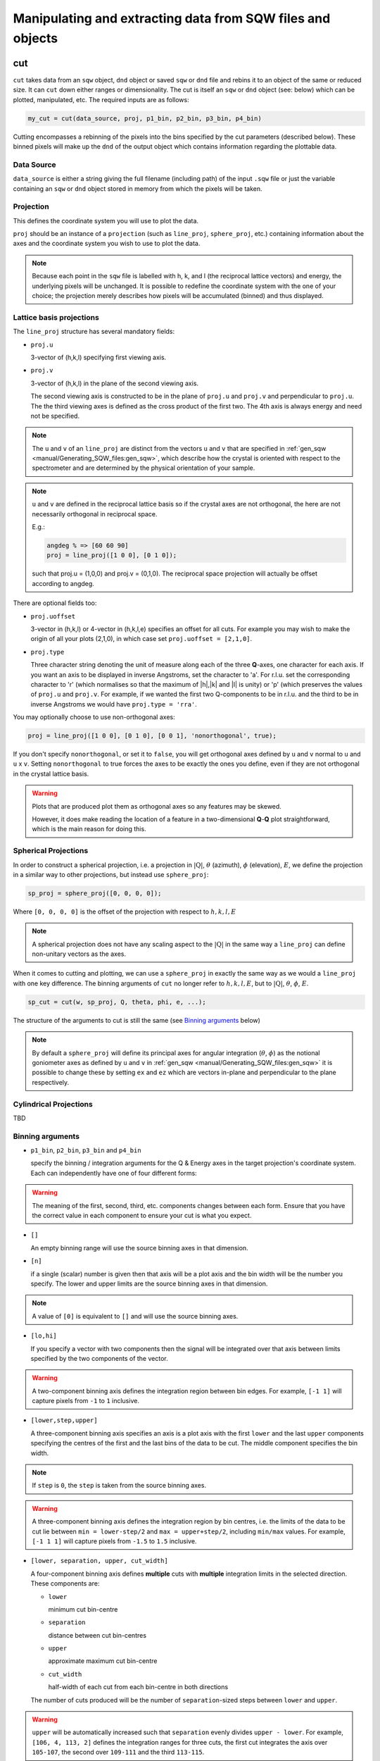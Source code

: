 ###########################################################
Manipulating and extracting data from SQW files and objects
###########################################################

.. |SQW| replace:: S(**Q**, :math:`\omega{}`)
.. |Q| replace:: :math:`|\textbf{Q}|`

cut
===

``cut`` takes data from an ``sqw`` object, ``dnd`` object or saved ``sqw`` or
``dnd`` file and rebins it to an object of the same or reduced size. It can
``cut`` down either ranges or dimensionality. The cut is itself an ``sqw`` or
``dnd`` object (see: below) which can be plotted, manipulated, etc. The
required inputs are as follows:

.. code-block:: matlab

   my_cut = cut(data_source, proj, p1_bin, p2_bin, p3_bin, p4_bin)


Cutting encompasses a rebinning of the pixels into the bins specified by the cut
parameters (described below).  These binned pixels will make up the ``dnd`` of
the output object which contains information regarding the plottable data.


Data Source
-----------

``data_source`` is either a string giving the full filename (including path) of
the input ``.sqw`` file or just the variable containing an ``sqw`` or ``dnd``
object stored in memory from which the pixels will be taken.

Projection
----------

This defines the coordinate system you will use to plot the data.

``proj`` should be an instance of a ``projection`` (such as ``line_proj``,
``sphere_proj``, etc.) containing information about the axes and the coordinate
system you wish to use to plot the data.

.. note::

   Because each point in the ``sqw`` file is labelled with h, k, and l (the
   reciprocal lattice vectors) and energy, the underlying pixels will be
   unchanged. It is possible to redefine the coordinate system with the one of
   your choice; the projection merely describes how pixels will be accumulated
   (binned) and thus displayed.


Lattice basis projections
-------------------------

The ``line_proj`` structure has several mandatory fields:

* ``proj.u``

  3-vector of (h,k,l) specifying first viewing axis.

* ``proj.v``

  3-vector of (h,k,l) in the plane of the second viewing axis.

  The second viewing axis is constructed to be in the plane of ``proj.u`` and
  ``proj.v`` and perpendicular to ``proj.u``.  The the third viewing axes is
  defined as the cross product of the first two. The 4th axis is always energy
  and need not be specified.

.. note::

   The ``u`` and ``v`` of an ``line_proj`` are distinct from the vectors ``u``
   and ``v`` that are specified in :ref:`gen_sqw
   <manual/Generating_SQW_files:gen_sqw>`, which describe how the crystal is
   oriented with respect to the spectrometer and are determined by the physical
   orientation of your sample.

.. note::

   ``u`` and ``v`` are defined in the reciprocal lattice basis so if the crystal
   axes are not orthogonal, the here are not necessarily orthogonal in
   reciprocal space.

   E.g.:

   .. code-block:: matlab

      angdeg % => [60 60 90]
      proj = line_proj([1 0 0], [0 1 0]);

   such that proj.u = (1,0,0) and proj.v = (0,1,0). The reciprocal space
   projection will actually be offset according to angdeg.


There are optional fields too:

* ``proj.uoffset``

  3-vector in (h,k,l) or 4-vector in (h,k,l,e) specifies an offset for all
  cuts. For example you may wish to make the origin of all your plots (2,1,0),
  in which case set ``proj.uoffset = [2,1,0]``.

* ``proj.type``

  Three character string denoting the unit of measure along each of the three
  **Q**-axes, one character for each axis. If you want an axis to be displayed
  in inverse Angstroms, set the character to 'a'. For r.l.u. set the
  corresponding character to 'r' (which normalises so that the maximum of
  \|h|,|k\| and \|l\| is unity) or 'p' (which preserves the values of ``proj.u``
  and ``proj.v``. For example, if we wanted the first two Q-components to be in
  r.l.u. and the third to be in inverse Angstroms we would have ``proj.type =
  'rra'``.

You may optionally choose to use non-orthogonal axes:

.. code-block:: matlab

   proj = line_proj([1 0 0], [0 1 0], [0 0 1], 'nonorthogonal', true);

If you don't specify ``nonorthogonal``, or set it to ``false``, you will get
orthogonal axes defined by ``u`` and ``v`` normal to ``u`` and ``u`` x
``v``. Setting ``nonorthogonal`` to true forces the axes to be exactly the ones
you define, even if they are not orthogonal in the crystal lattice basis.

.. warning::

   Plots that are produced plot them as orthogonal axes so any features may be
   skewed.

   However, it does make reading the location of a feature in a two-dimensional
   **Q**-**Q** plot straightforward, which is the main reason for doing this.

Spherical Projections
---------------------

In order to construct a spherical projection, i.e. a projection in
|Q|, :math:`\theta` (azimuth), :math:`\phi` (elevation), :math:`E`, we define the
projection in a similar way to other projections, but instead use ``sphere_proj``:

.. code-block:: matlab

   sp_proj = sphere_proj([0, 0, 0, 0]);

Where ``[0, 0, 0, 0]`` is the offset of the projection with respect to :math:`h,k,l,E`

.. note::

   A spherical projection does not have any scaling aspect to the
   |Q| in the same way a ``line_proj`` can define non-unitary
   vectors as the axes.

When it comes to cutting and plotting, we can use a ``sphere_proj`` in exactly
the same way as we would a ``line_proj`` with one key difference. The binning
arguments of ``cut`` no longer refer to :math:`h,k,l,E`, but to |Q|,
:math:`\theta`, :math:`\phi`, :math:`E`.

.. code-block:: matlab

   sp_cut = cut(w, sp_proj, Q, theta, phi, e, ...);

The structure of the arguments to cut is still the same (see `Binning arguments`_ below)

.. note::

   By default a ``sphere_proj`` will define its principal axes for angular
   integration (:math:`\theta`, :math:`\phi`) as the notional goniometer axes as
   defined by ``u`` and ``v`` in :ref:`gen_sqw
   <manual/Generating_SQW_files:gen_sqw>` it is possible to change these by
   setting ``ex`` and ``ez`` which are vectors in-plane and perpendicular to the plane
   respectively.

Cylindrical Projections
-----------------------

TBD

Binning arguments
-----------------

.. _barguments:

* ``p1_bin``, ``p2_bin``, ``p3_bin`` and ``p4_bin``

  specify the binning / integration arguments for the Q & Energy axes in the
  target projection's coordinate system. Each can independently have one of four
  different forms:

.. warning::

   The meaning of the first, second, third, etc. components changes between each
   form. Ensure that you have the correct value in each component to ensure your
   cut is what you expect.

* ``[]``

  An empty binning range will use the source binning axes in that dimension.

* ``[n]``

  if a single (scalar) number is given then that axis will be a plot axis and the
  bin width will be the number you specify. The lower and upper limits are the
  source binning axes in that dimension.

.. note::

   A value of ``[0]`` is equivalent to ``[]`` and will use the source binning axes.

* ``[lo,hi]``

  If you specify a vector with two components then the signal will be integrated
  over that axis between limits specified by the two components of the vector.

.. warning::

   A two-component binning axis defines the integration region between bin
   edges. For example, ``[-1 1]`` will capture pixels from ``-1`` to ``1``
   inclusive.

* ``[lower,step,upper]``

  A three-component binning axis specifies an axis is a plot axis with the first
  ``lower`` and the last ``upper`` components specifying the centres of the
  first and the last bins of the data to be cut. The middle component specifies
  the bin width.

.. note ::

   If ``step`` is ``0``, the ``step`` is taken from the source binning axes.

.. warning::

   A three-component binning axis defines the integration region by bin centres,
   i.e. the limits of the data to be cut lie between ``min = lower-step/2`` and
   ``max = upper+step/2``, including ``min/max`` values. For example, ``[-1 1
   1]`` will capture pixels from ``-1.5`` to ``1.5`` inclusive.


* ``[lower, separation, upper, cut_width]``

  A four-component binning axis defines **multiple** cuts with **multiple**
  integration limits in the selected direction.  These components are:

  * ``lower``

    minimum cut bin-centre

  * ``separation``

    distance between cut bin-centres

  * ``upper``

    approximate maximum cut bin-centre

  * ``cut_width``

    half-width of each cut from each bin-centre in both directions

  The number of cuts produced will be the number of ``separation``-sized steps
  between ``lower`` and ``upper``.


.. warning::

   ``upper`` will be automatically increased such that ``separation`` evenly
   divides ``upper - lower``.  For example, ``[106, 4, 113, 2]`` defines the
   integration ranges for three cuts, the first cut integrates the axis over
   ``105-107``, the second over ``109-111`` and the third ``113-115``.


Optional arguments
------------------

.. code-block:: matlab

   my_cut = cut (data_source, proj, p1_bin, p2_bin, p3_bin, p4_bin, '-nopix', filename)


* ``'-nopix'``

  means that the individual pixel information contributing to the resulting data
  is NOT retained (at present the default is to retain it, resulting in an
  output that is an ``sqw`` object, whereas using ``'-nopix'`` gives a ``dnd``
  output).

* ``filename``

  is a string specifying a full filename (including path) for the data to be
  stored, in addition to being stored in the Matlab workspace.

Further Examples
----------------

To take a cut from an existing ``sqw`` or ``dnd`` object, retaining the existing
projection axes and binning:

.. code-block:: matlab

   w1 = cut(w,[],[lo1,hi1],[lo2,hi2],...)

.. note::

   The number of binning arguments need only match the dimensionality of the
   object ``w`` (i.e. the number of plot axes), so can be fewer than 4.

.. note::

   You cannot change the binning in a dnd object, i.e. you can only set the
   integration ranges, and have to use ``[]`` for the plot axis. The only option
   you have is to change the range of the plot axis by specifying
   ``[lo1,0,hi1]`` instead of ``[]`` (the '0' means 'use existing bin size').


section
=======

``section`` is an ``sqw`` method, which works like a cut but uses the existing
bins of an ``sqw`` object rather than rebinning.

.. code-block:: matlab

   wout = section(w, p1_bin, p2_bin, p3_bin, p4_bin)


Because it only extracts existing bins, this means that it doesn't need to
recompute any statistics related to the object itself and is therefore faster
and more efficient. However, it has the limitation that it cannot alter the
projection or binning widths from the original.

The parameters of section are as follows:

* ``w``

  ``sqw`` object(s) to be sectioned as an array (of 1 or more elements)

* ``pN_bin``

  Range of bins specified as bin edges to extract from ``w``.

  There are three valid forms for any ``pN_bin``:

  * ``[]``, ``[0]``

    Use entire original binning axis.

  * ``[lo, hi]``

    Range containing bin centres to extract from ``w``


.. note::

   The number of ``pN_bin`` specified must match the dimensionality of the
   underlying ``dnd`` object.

.. note::

   These parameters are specified by inclusive edge limits. Any ranges beyond
   the the ``sqw`` object's ``img_range`` will be reduced to only capture extant
   bins.

.. warning::

   Selected bins will be those whose bin centres lie within the range ``lo -
   hi``, this means that the actual returned ``img_range`` may not match ``[lo
   hi]``. For example, a bin from ``0 - 1`` (centre ``0.5``) will be included by
   the following ``section`` despite the bin not being entirely contained within
   the range. The resulting image range will be ``[0 1]``.

   .. code-block:: matlab

      section(w, [0.4 1])

In order to extract bins whose centres lie in the range ``[-5 5]`` from a 4-D
``sqw`` object:

.. code-block:: matlab

   w2 = section(w1, [-5 5], [], [], [])


head_horace
===========

.. code-block:: matlab

   info = head_horace(filename);

   info = head_horace(filename,'-full')


This is a function to give the header information in an SQW file or file to
which an sqw object or dnd object has been saved, and whose full filename is
given by the argument ``filename``. If the option ``'-full'`` is used then a
fuller set of header information, rather than just the principal header, is
returned. The purpose of this function is to read the contents regardless of
your knowledge of whether or not the file contains an sqw object or a dnd
object.


head_sqw
========

.. code-block:: matlab

   info = head_sqw(filename);

   info = head_sqw(filename,'-full')


This is a function to give the header information in an SQW file or file to
which an sqw object has been saved, whose full filename is given by the argument
``filename``. If the option ``'-full'`` is used then a fuller set of header
information, rather than just the principal header, is returned.


head_dnd
========

.. code-block:: matlab

   info = head_dnd(filename);


This is a function to give the header information in file to which a dnd object
has been saved, whose full filename is given by the argument ``filename``.

read_horace
===========

.. code-block:: matlab

   output = read_horace(filename);


This is a function to read ``sqw`` or ``dnd`` data from a file. The object type is
determined from the contents of the file. If the file contains a full sqw
dataset (whether created using gen_sqw or as the result of saving a cut), the
returned variable is an sqw object; if the file contains a dnd dataset, the
output is the corresponding d01, d1d, ...or d4d object.

read_sqw
========

.. code-block:: matlab

   output = read_sqw(filename);

This is a function to read sqw data from a file. Note that in this context we
mean an n-dimensional dataset, which includes pixel information, that has been
saved to file. This could be either a full SQW file created wusing gen_sqw, or
an sqw dataset that has been saved to file. The object ``output`` will be an sqw
object.


read_dnd
========

.. code-block:: matlab

   output = read_dnd(filename);


Exactly the same as above, but reads dnd data saved to file. If the file
contains full sqw dataset, then it will be read as if it contained just a dnd
dataset.


save
====

.. code-block:: matlab

   save(object,filename)


Saves the sqw object or dnd object ``object`` from the Matlab workspace into the
file specified by ``filename``.


xye
===

Extract the bin centres, intensity and standard errors from an sqw or dnd
object.

.. code-block:: matlab

   S = xye(w);


The output is a structure with fields S.x (bin centres if a 1D object, or cell
array of vectors containing the bin centres along each axis if 2D, 3D or 4D
object), S.y (array of intensities), S.e (array of estimated error on the
intensities).


save_xye
========

Save data in an sqw or dnd dataset to an ascii file.

.. code-block:: matlab

   filename = 'C:\\mprogs\\my_ascii_file.txt';
   save_xye(w_in,filename);


The format of the ascii file for an n-dimensional dataset is n columns of
co-ordinates along each of the axes, plus one column of signal and another
column of error (standard deviation).


hkle
====

Obtain the reciprocal space coordinate [h,k,l,e] for points in the coordinates
of the display axes for an sqw object **from a single spe file**

.. code-block:: matlab

    [qe1,qe2] = hkle(w,x)


The inputs take the form:

* ``w``

  sqw object

* ``x``

  Vector of coordinates in the display axes of an sqw object. The number of
  coordinates must match the dimensionality of the object. e.g. for a 2D sqw
  object, ``x = [x1,x2]``, where ``x1``, ``x2`` are column vectors. More than
  one point can be provided by giving more rows e.g. ``[1.2,4.3; 1.1,5.4; 1.32,
  6.7]`` for 3 points from a 2D object. Generally, an (``n`` x ``nd``) array,
  where ``n`` is the number of points, and ``nd`` the dimensionality of the
  object.

The outputs take the form:


* ``qe1``

  Components of momentum (in rlu) and energy for each bin in the
  dataset. Generally, will be (n x 4) array, where n is the number of points

* ``qe2``

  For the second root
